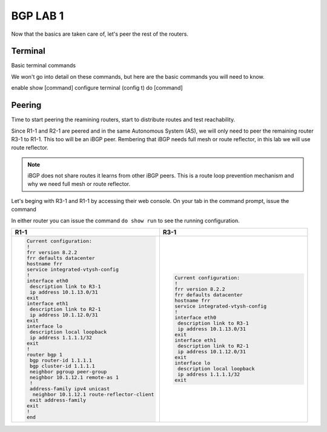BGP LAB 1
=========

Now that the basics are taken care of, let's peer the rest of the routers.


Terminal
++++++++

Basic terminal commands 

We won't go into detail on these commands, but here are the basic commands you will need to know.

enable
show [command]
configure terminal (config t)
do [command]



Peering
+++++++

Time to start peering the reamining routers, start to distribute routes and test reachability.

Since R1-1 and R2-1 are peered and in the same Autonomous System (AS), we will only need to peer the remaining router R3-1 to R1-1. This too will be an iBGP
peer. Rembering that iBGP needs full mesh or route reflector, in this lab we will use route reflector. 

.. NOTE:: 
   iBGP does not share routes it learns from other iBGP peers. This is a route loop prevention mechanism and why we need full mesh or route reflector.

Let's beging with R3-1 and R1-1 by accessing their web console. On your tab in the command prompt, issue the command

.. code-block:: bash
   :caption: Web Console
   
   frr# config t
   frr(config)#
   
In either router you can issue the command ``do show run`` to see the running configuration. 

.. list-table:: 
   :widths: 30 30
   :header-rows: 1

   * - R1-1
     - R3-1

   * - .. code-block::  

          Current configuration:
          !
          frr version 8.2.2
          frr defaults datacenter
          hostname frr
          service integrated-vtysh-config
          !
          interface eth0
           description link to R3-1
           ip address 10.1.13.0/31
          exit 
          interface eth1
           description link to R2-1
           ip address 10.1.12.0/31
          exit 
          interface lo
           description local loopback
           ip address 1.1.1.1/32
          exit
          !
          router bgp 1
           bgp router-id 1.1.1.1
           bgp cluster-id 1.1.1.1
           neighbor pgroup peer-group
           neighbor 10.1.12.1 remote-as 1
           !
           address-family ipv4 unicast
            neighbor 10.1.12.1 route-reflector-client 
           exit address-family
          exit
          !
          end
     - .. code-block::  

          Current configuration:
          !
          frr version 8.2.2
          frr defaults datacenter
          hostname frr
          service integrated-vtysh-config
          !
          interface eth0
           description link to R3-1
           ip address 10.1.13.0/31
          exit 
          interface eth1
           description link to R2-1
           ip address 10.1.12.0/31
          exit 
          interface lo
           description local loopback
           ip address 1.1.1.1/32
          exit